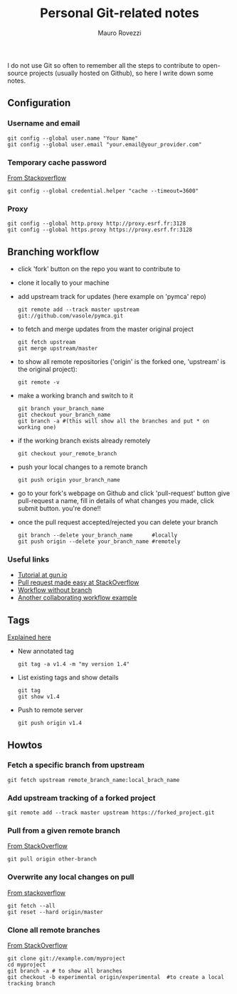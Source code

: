 #+TITLE: Personal Git-related notes
#+AUTHOR: Mauro Rovezzi
#+EMAIL: mauro.rovezzi@gmail.com
#+STARTUP: showall

I do not use Git so often to remember all the steps to contribute to open-source projects (usually hosted on Github), so here I write down some notes.

** Configuration

*** Username and email

    : git config --global user.name "Your Name"
    : git config --global user.email "your.email@your_provider.com"

*** Temporary cache password

    [[https://stackoverflow.com/questions/5343068/is-there-a-way-to-skip-password-typing-when-using-https-on-github/5343146#5343146][From Stackoverflow]]

    : git config --global credential.helper "cache --timeout=3600"

*** Proxy

    : git config --global http.proxy http://proxy.esrf.fr:3128
    : git config --global https.proxy https://proxy.esrf.fr:3128

** Branching workflow

- click 'fork' button on the repo you want to contribute to
- clone it locally to your machine
- add upstream track for updates (here example on 'pymca' repo)

  : git remote add --track master upstream git://github.com/vasole/pymca.git

- to fetch and merge updates from the master original project

  : git fetch upstream
  : git merge upstream/master

- to show all remote repositories ('origin' is the forked one,
  'upstream' is the original project):

  : git remote -v

- make a working branch and switch to it

  : git branch your_branch_name
  : git checkout your_branch_name
  : git branch -a #(this will show all the branches and put * on working one)

- if the working branch exists already remotely

  : git checkout your_remote_branch

- push your local changes to a remote branch

  : git push origin your_branch_name

- go to your fork's webpage on Github and click 'pull-request' button give
  pull-request a name, fill in details of what changes you made, click submit
  button.  you're done!!

- once the pull request accepted/rejected you can delete your branch

 : git branch --delete your_branch_name      #locally
 : git push origin --delete your_branch_name #remotely

*** Useful links
    - [[https://gun.io/blog/how-to-github-fork-branch-and-pull-request/][Tutorial at gun.io]]
    - [[http://stackoverflow.com/questions/14680711/how-to-do-a-github-pull-request][Pull request made easy at StackOverflow]]
    - [[http://www.pontikis.net/blog/how-to-collaborate-on-github-open-source-projects][Workflow without branch]]
    - [[http://www.eqqon.com/index.php/Collaborative_Github_Workflow][Another collaborating workflow example]]


** Tags

   [[https://git-scm.com/book/en/v2/Git-Basics-Tagging][Explained here]]

- New annotated tag

  : git tag -a v1.4 -m "my version 1.4"

- List existing tags and show details

  : git tag
  : git show v1.4

- Push to remote server

  : git push origin v1.4


** Howtos

*** Fetch a specific branch from upstream

    : git fetch upstream remote_branch_name:local_brach_name

*** Add upstream tracking of a forked project

   : git remote add --track master upstream https://forked_project.git

*** Pull from a given remote branch

    [[https://stackoverflow.com/questions/1709177/git-pull-a-certain-branch-from-github][From StackOverflow]]

    : git pull origin other-branch

*** Overwrite any local changes on pull

    [[http://stackoverflow.com/questions/1125968/force-git-to-overwrite-local-files-on-pull][From stackoverflow]]

    : git fetch --all
    : git reset --hard origin/master

*** Clone all remote branches

    [[http://stackoverflow.com/questions/67699/clone-all-remote-branches-with-git][From StackOverflow]]

    : git clone git://example.com/myproject
    : cd myproject
    : git branch -a # to show all branches
    : git checkout -b experimental origin/experimental  #to create a local tracking branch

